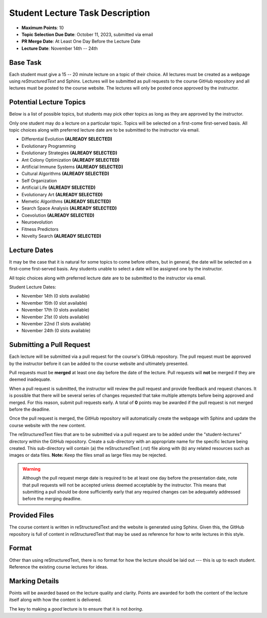 ********************************
Student Lecture Task Description
********************************

* **Maximum Points**: 10
* **Topic Selection Due Date**: October 11, 2023, submitted via email
* **PR Merge Date**: At Least One Day Before the Lecture Date
* **Lecture Date**: November 14th -- 24th



Base Task
=========

Each student must give a 15 -- 20 minute lecture on a topic of their choice. All lectures must be created as a webpage
using *reStructuredText* and Sphinx. Lectures will be submitted as pull requests to the course GitHub repository and all
lectures must be posted to the course website. The lectures will only be posted once approved by the instructor.



Potential Lecture Topics
========================

Below is a list of possible topics, but students may pick other topics as long as they are approved by the instructor.

Only one student may do a lecture on a particular topic. Topics will be selected on a first-come first-served basis. All
topic choices along with preferred lecture date are to be submitted to the instructor via email.


* Differential Evolution **(ALREADY SELECTED)**
* Evolutionary Programming
* Evolutionary Strategies **(ALREADY SELECTED)**
* Ant Colony Optimization **(ALREADY SELECTED)**
* Artificial Immune Systems **(ALREADY SELECTED)**
* Cultural Algorithms **(ALREADY SELECTED)**
* Self Organization
* Artificial Life **(ALREADY SELECTED)**
* Evolutionary Art **(ALREADY SELECTED)**
* Memetic Algorithms **(ALREADY SELECTED)**
* Search Space Analysis **(ALREADY SELECTED)**
* Coevolution **(ALREADY SELECTED)**
* Neuroevolution
* Fitness Predictors
* Novelty Search **(ALREADY SELECTED)**



Lecture Dates
=============

It may be the case that it is natural for some topics to come before others, but in general, the date will be selected
on a first-come first-served basis. Any students unable to select a date will be assigned one by the instructor.

All topic choices along with preferred lecture date are to be submitted to the instructor via email.

Student Lecture Dates:

* November 14th (0 slots available)
* November 15th (0 slot available)
* November 17th (0 slots available)
* November 21st (0 slots available)
* November 22nd (1 slots available)
* November 24th (0 slots available)



Submitting a Pull Request
=========================

Each lecture will be submitted via a pull request for the course's GitHub repository. The pull request must be approved
by the instructor before it can be added to the course website and ultimately presented.

Pull requests must be **merged** at least one day before the date of the lecture. Pull requests will **not** be merged
if they are deemed inadequate.

When a pull request is submitted, the instructor will review the pull request and provide feedback and request chances.
It is possible that there will be several series of changes requested that take multiple attempts before being approved
and merged. For this reason, submit pull requests early. A total of **0** points may be awarded if the pull request is
not merged before the deadline. 

Once the pull request is merged, the GitHub repository will automatically create the webpage with Sphinx and update the
course website with the new content.

The reStructuredText files that are to be submitted via a pull request are to be added under the "student-lectures"
directory within the GitHub repository. Create a sub-directory with an appropriate name for the specific lecture being
created. This sub-directory will contain (a) the reStructuredText (.rst) file along with (b) any related resources such
as images or data files. **Note:** Keep the files small as large files may be rejected.

.. warning::

    Although the pull request merge date is required to be at least one day before the presentation date, note that pull
    requests will not be accepted unless deemed acceptable by the instructor. This means that submitting a pull should
    be done sufficiently early that any required changes can be adequately addressed before the merging deadline.

Provided Files
==============

The course content is written in reStructuredText and the website is generated using Sphinx. Given this, the  GitHub
repository is full of content in reStructuredText that may be used as reference for how to write lectures in this style.



Format
======

Other than using reStructuredText, there is no format for how the lecture should be laid out --- this is up to each
student. Reference the existing course lectures for ideas.



Marking Details
===============

Points will be awarded based on the lecture quality and clarity. Points are awarded for both the content of the lecture
itself along with how the content is delivered.

The key to making a *good* lecture is to ensure that it is not *boring*.
